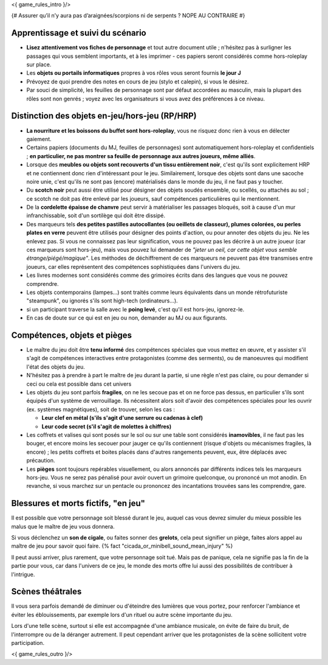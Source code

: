 

<{ game_rules_intro }/>



{# Assurer qu’il n’y aura pas d’araignées/scorpions ni de serpents ? NOPE AU CONTRAIRE #}


Apprentissage et suivi du scénario
++++++++++++++++++++++++++++++++++++++

- **Lisez attentivement vos fiches de personnage** et tout autre document utile ; n'hésitez pas à surligner les passages qui vous semblent importants, et à les imprimer - ces papiers seront considérés comme hors-roleplay sur place.
- Les **objets ou portails informatiques** propres à vos rôles vous seront fournis **le jour J**
- Prévoyez de quoi prendre des notes en cours de jeu (stylo et calepin), si vous le désirez.
- Par souci de simplicité, les feuilles de personnage sont par défaut accordées au masculin, mais la plupart des rôles sont non genrés ; voyez avec les organisateurs si vous avez des préférences à ce niveau.


Distinction des objets en-jeu/hors-jeu (RP/HRP)
+++++++++++++++++++++++++++++++++++++++++++++++

- **La nourriture et les boissons du buffet sont hors-roleplay**, vous ne risquez donc rien à vous en délecter gaiement.
- Certains papiers (documents du MJ, feuilles de personnages) sont automatiquement hors-roleplay et confidentiels ; **en particulier, ne pas montrer sa feuille de personnage aux autres joueurs, même alliés**.
- Lorsque des **meubles ou objets sont recouverts d'un tissu entièrement noir**, c'est qu'ils sont explicitement HRP et ne contiennent donc rien d'intéressant pour le jeu. Similairement, lorsque des objets sont dans une sacoche noire unie, c'est qu'ils ne sont pas (encore) matérialisés dans le monde du jeu, il ne faut pas y toucher.
- Du **scotch noir** peut aussi être utilisé pour désigner des objets soudés ensemble, ou scellés, ou attachés au sol ; ce scotch ne doit pas être enlevé par les joueurs, sauf compétences particulières qui le mentionnent.
- De la **cordelette épaisse de chanvre** peut servir à matérialiser les passages bloqués, soit à cause d'un mur infranchissable, soit d'un sortilège qui doit être dissipé.
- Des marqueurs tels **des petites pastilles autocollantes (ou oeillets de classeur), plumes colorées, ou perles plates en verre** peuvent être utilisés pour désigner des points d'action, ou pour annoter des objets du jeu. Ne les enlevez pas. Si vous ne connaissez pas leur signification, vous ne pouvez pas les décrire à un autre joueur (car ces marqueurs sont hors-jeu), mais vous pouvez lui demander de *"jeter un oeil, car cette objet vous semble étrange/piégé/magique"*. Les méthodes de déchiffrement de ces marqueurs ne peuvent pas être transmises entre joueurs, car elles représentent des compétences sophistiquées dans l'univers du jeu.
- Les livres modernes sont considérés comme des grimoires écrits dans des langues que vous ne pouvez comprendre.
- Les objets contemporains (lampes...) sont traités comme leurs équivalents dans un monde rétrofuturiste "steampunk", ou ignorés s'ils sont high-tech (ordinateurs...).
- si un participant traverse la salle avec le **poing levé**, c'est qu'il est hors-jeu, ignorez-le.
- En cas de doute sur ce qui est en jeu ou non, demander au MJ ou aux figurants.


Compétences, objets et pièges
+++++++++++++++++++++++++++++++++++++

- Le maître du jeu doit être **tenu informé** des compétences spéciales que vous mettez en œuvre, et y assister s'il s'agit de compétences interactives entre protagonistes (comme des serments), ou de manoeuvres qui modifient l'état des objets du jeu.
- N'hésitez pas à prendre à part le maître de jeu durant la partie, si une règle n'est pas claire, ou pour demander si ceci ou cela est possible dans cet univers

- Les objets du jeu sont parfois **fragiles**, on ne les secoue pas et on ne force pas dessus, en particulier s'ils sont équipés d'un système de verrouillage. Ils nécessitent alors soit d'avoir des compétences spéciales pour les ouvrir (ex. systèmes magnétiques), soit de trouver, selon les cas :

  - **Leur clef en métal (s'ils s'agit d'une serrure ou cadenas à clef)**
  - **Leur code secret (s'il s'agit de molettes à chiffres)**

- Les coffrets et valises qui sont posés sur le sol ou sur une table sont considérés **inamovibles**, il ne faut pas les bouger, et encore moins les secouer pour jauger ce qu'ils contiennent (risque d'objets ou mécanismes fragiles, là encore) ; les petits coffrets et boites placés dans d'autres rangements peuvent, eux, être déplacés avec précaution.

- Les **pièges** sont toujours repérables visuellement, ou alors annoncés par différents indices tels les marqueurs hors-jeu. Vous ne serez pas pénalisé pour avoir ouvert un grimoire quelconque, ou prononcé un mot anodin. En revanche, si vous marchez sur un pentacle ou prononcez des incantations trouvées sans les comprendre, gare.


Blessures et morts fictifs, "en jeu"
++++++++++++++++++++++++++++++++++++++

Il est possible que votre personnage soit blessé durant le jeu, auquel cas vous devrez simuler du mieux possible les malus que le maître de jeu vous donnera.

Si vous déclenchez un **son de cigale**, ou faites sonner des **grelots**, cela peut signifier un piège, faites alors appel au maître de jeu pour savoir quoi faire. {% fact "cicada_or_minibell_sound_mean_injury" %}

Il peut aussi arriver, plus rarement, que votre personnage soit tué. Mais pas de panique, cela ne signifie pas la fin de la partie pour vous, car dans l'univers de ce jeu, le monde des morts offre lui aussi des possibilités de contribuer à l'intrigue.


Scènes théâtrales
+++++++++++++++++++++++

Il vous sera parfois demandé de diminuer ou d'éteindre des lumières que vous portez, pour renforcer l'ambiance et éviter les éblouissements, par exemple lors d'un rituel ou autre scène importante du jeu.

Lors d'une telle scène, surtout si elle est accompagnée d'une ambiance musicale, on évite de faire du bruit, de l'interrompre ou de la déranger autrement. Il peut cependant arriver que les protagonistes de la scène sollicitent votre participation.


<{ game_rules_outro }/>
